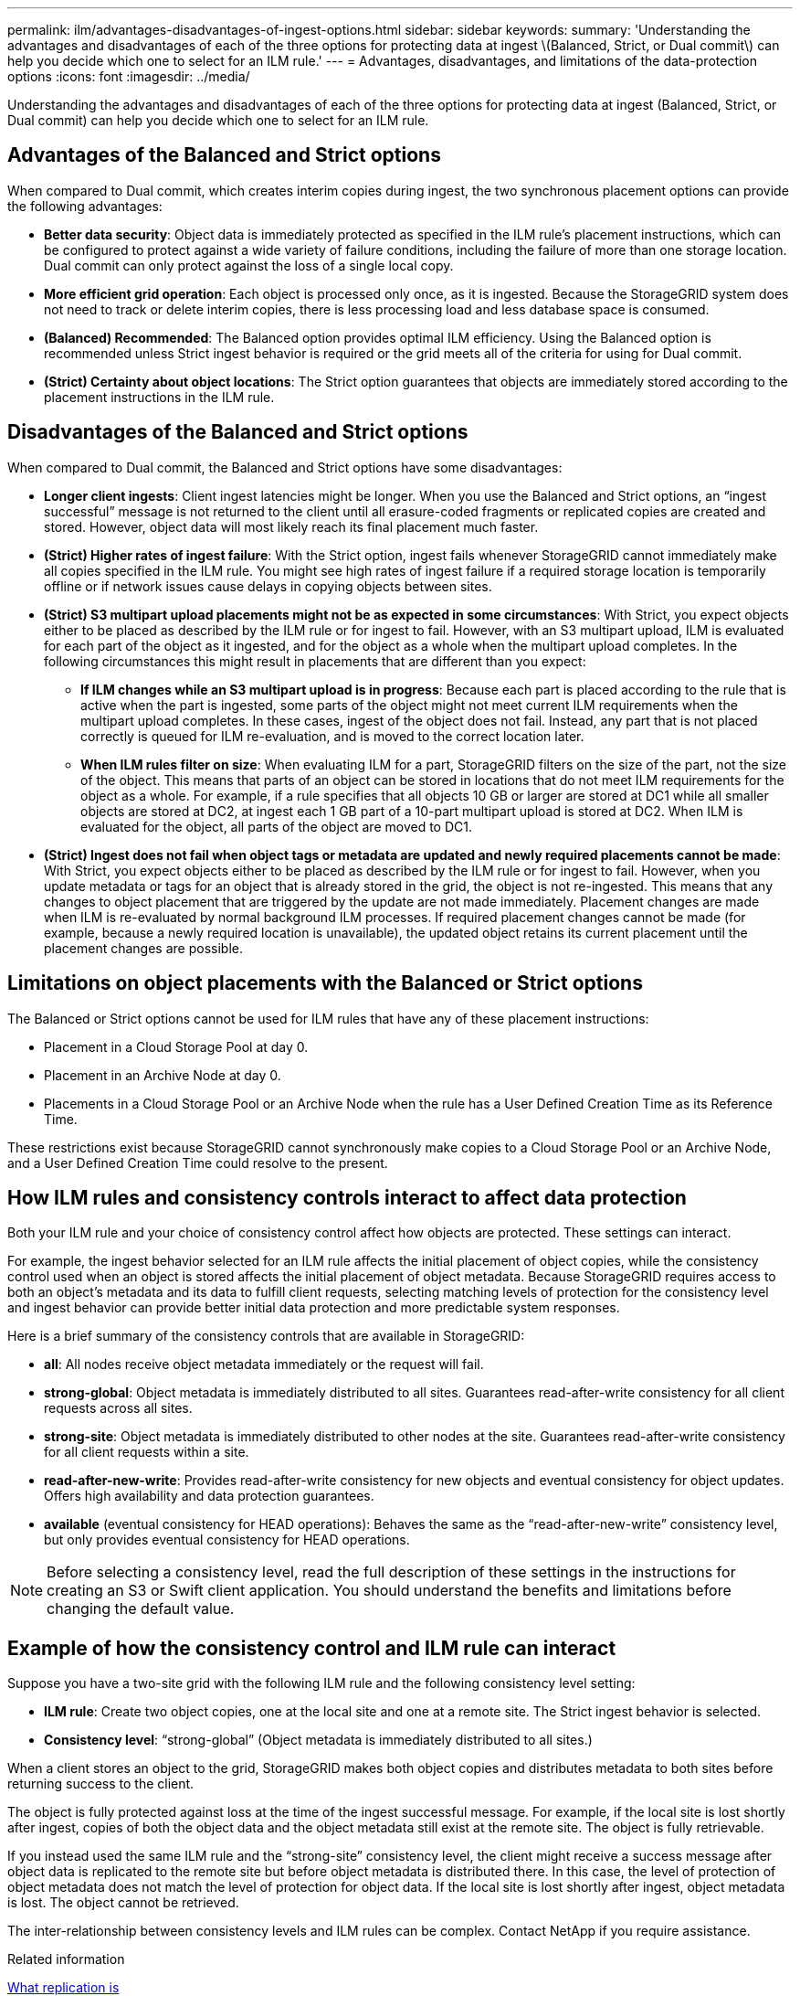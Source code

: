 ---
permalink: ilm/advantages-disadvantages-of-ingest-options.html
sidebar: sidebar
keywords:
summary: 'Understanding the advantages and disadvantages of each of the three options for protecting data at ingest \(Balanced, Strict, or Dual commit\) can help you decide which one to select for an ILM rule.'
---
= Advantages, disadvantages, and limitations of the data-protection options
:icons: font
:imagesdir: ../media/

[.lead]
Understanding the advantages and disadvantages of each of the three options for protecting data at ingest (Balanced, Strict, or Dual commit) can help you decide which one to select for an ILM rule.

== Advantages of the Balanced and Strict options

When compared to Dual commit, which creates interim copies during ingest, the two synchronous placement options can provide the following advantages:

* *Better data security*: Object data is immediately protected as specified in the ILM rule's placement instructions, which can be configured to protect against a wide variety of failure conditions, including the failure of more than one storage location. Dual commit can only protect against the loss of a single local copy.
* *More efficient grid operation*: Each object is processed only once, as it is ingested. Because the StorageGRID system does not need to track or delete interim copies, there is less processing load and less database space is consumed.
* *(Balanced) Recommended*: The Balanced option provides optimal ILM efficiency. Using the Balanced option is recommended unless Strict ingest behavior is required or the grid meets all of the criteria for using for Dual commit.
* *(Strict) Certainty about object locations*: The Strict option guarantees that objects are immediately stored according to the placement instructions in the ILM rule.

== Disadvantages of the Balanced and Strict options

When compared to Dual commit, the Balanced and Strict options have some disadvantages:

* *Longer client ingests*: Client ingest latencies might be longer. When you use the Balanced and Strict options, an "`ingest successful`" message is not returned to the client until all erasure-coded fragments or replicated copies are created and stored. However, object data will most likely reach its final placement much faster.
* *(Strict) Higher rates of ingest failure*: With the Strict option, ingest fails whenever StorageGRID cannot immediately make all copies specified in the ILM rule. You might see high rates of ingest failure if a required storage location is temporarily offline or if network issues cause delays in copying objects between sites.
* *(Strict) S3 multipart upload placements might not be as expected in some circumstances*: With Strict, you expect objects either to be placed as described by the ILM rule or for ingest to fail. However, with an S3 multipart upload, ILM is evaluated for each part of the object as it ingested, and for the object as a whole when the multipart upload completes. In the following circumstances this might result in placements that are different than you expect:
 ** *If ILM changes while an S3 multipart upload is in progress*: Because each part is placed according to the rule that is active when the part is ingested, some parts of the object might not meet current ILM requirements when the multipart upload completes. In these cases, ingest of the object does not fail. Instead, any part that is not placed correctly is queued for ILM re-evaluation, and is moved to the correct location later.
 ** *When ILM rules filter on size*: When evaluating ILM for a part, StorageGRID filters on the size of the part, not the size of the object. This means that parts of an object can be stored in locations that do not meet ILM requirements for the object as a whole. For example, if a rule specifies that all objects 10 GB or larger are stored at DC1 while all smaller objects are stored at DC2, at ingest each 1 GB part of a 10-part multipart upload is stored at DC2. When ILM is evaluated for the object, all parts of the object are moved to DC1.
* *(Strict) Ingest does not fail when object tags or metadata are updated and newly required placements cannot be made*: With Strict, you expect objects either to be placed as described by the ILM rule or for ingest to fail. However, when you update metadata or tags for an object that is already stored in the grid, the object is not re-ingested. This means that any changes to object placement that are triggered by the update are not made immediately. Placement changes are made when ILM is re-evaluated by normal background ILM processes. If required placement changes cannot be made (for example, because a newly required location is unavailable), the updated object retains its current placement until the placement changes are possible.

== Limitations on object placements with the Balanced or Strict options

The Balanced or Strict options cannot be used for ILM rules that have any of these placement instructions:

* Placement in a Cloud Storage Pool at day 0.
* Placement in an Archive Node at day 0.
* Placements in a Cloud Storage Pool or an Archive Node when the rule has a User Defined Creation Time as its Reference Time.

These restrictions exist because StorageGRID cannot synchronously make copies to a Cloud Storage Pool or an Archive Node, and a User Defined Creation Time could resolve to the present.

== How ILM rules and consistency controls interact to affect data protection

Both your ILM rule and your choice of consistency control affect how objects are protected. These settings can interact.

For example, the ingest behavior selected for an ILM rule affects the initial placement of object copies, while the consistency control used when an object is stored affects the initial placement of object metadata. Because StorageGRID requires access to both an object's metadata and its data to fulfill client requests, selecting matching levels of protection for the consistency level and ingest behavior can provide better initial data protection and more predictable system responses.

Here is a brief summary of the consistency controls that are available in StorageGRID:

* *all*: All nodes receive object metadata immediately or the request will fail.
* *strong-global*: Object metadata is immediately distributed to all sites. Guarantees read-after-write consistency for all client requests across all sites.
* *strong-site*: Object metadata is immediately distributed to other nodes at the site. Guarantees read-after-write consistency for all client requests within a site.
* *read-after-new-write*: Provides read-after-write consistency for new objects and eventual consistency for object updates. Offers high availability and data protection guarantees.
* *available* (eventual consistency for HEAD operations): Behaves the same as the "`read-after-new-write`" consistency level, but only provides eventual consistency for HEAD operations.

NOTE: Before selecting a consistency level, read the full description of these settings in the instructions for creating an S3 or Swift client application. You should understand the benefits and limitations before changing the default value.

== Example of how the consistency control and ILM rule can interact

Suppose you have a two-site grid with the following ILM rule and the following consistency level setting:

* *ILM rule*: Create two object copies, one at the local site and one at a remote site. The Strict ingest behavior is selected.
* *Consistency level*: "`strong-global`" (Object metadata is immediately distributed to all sites.)

When a client stores an object to the grid, StorageGRID makes both object copies and distributes metadata to both sites before returning success to the client.

The object is fully protected against loss at the time of the ingest successful message. For example, if the local site is lost shortly after ingest, copies of both the object data and the object metadata still exist at the remote site. The object is fully retrievable.

If you instead used the same ILM rule and the "`strong-site`" consistency level, the client might receive a success message after object data is replicated to the remote site but before object metadata is distributed there. In this case, the level of protection of object metadata does not match the level of protection for object data. If the local site is lost shortly after ingest, object metadata is lost. The object cannot be retrieved.

The inter-relationship between consistency levels and ILM rules can be complex. Contact NetApp if you require assistance.

.Related information

link:what-replication-is.html[What replication is]

link:what-erasure-coding-is.html[What erasure coding is]

link:what-erasure-coding-schemes-are.html[What erasure-coding schemes are]

link:example-5-ilm-rules-and-policy-for-strict-ingest-behavior.html[Example 5: ILM rules and policy for Strict ingest behavior]

link:../s3/index.html[Use S3]

link:../swift/index.html[Use Swift]
